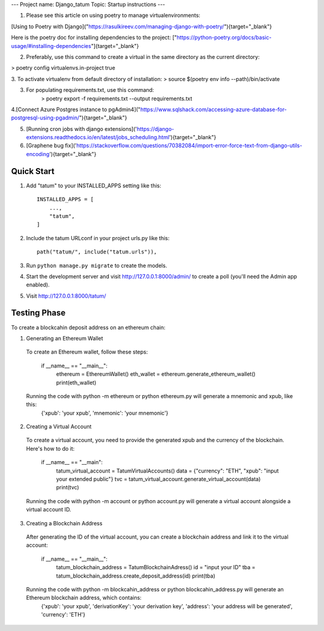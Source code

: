 ---
Project name: Django_tatum
Topic: Startup instructions
---


1. Please see this article on using poetry to manage virtualenvironments:

[Using to Poetry with Django]("https://rasulkireev.com/managing-django-with-poetry/"){target="_blank"}

Here is the poetry doc for installing dependencies to the project:
["https://python-poetry.org/docs/basic-usage/#installing-dependencies"]{target="_blank"}
 
2. Preferably, use this command to create a virtual in the same directory as the current directory:

> poetry config virtualenvs.in-project true

3. To activate virtualenv from default directory of installation:
> source $(poetry env info --path)/bin/activate

3. For populating requirements.txt, use this command:
	> poetry export -f requirements.txt --output requirements.txt

4.[Connect Azure Postgres instance to pgAdmin4]("https://www.sqlshack.com/accessing-azure-database-for-postgresql-using-pgadmin/"){target="_blank"}

5. [Running cron jobs with django extensions]('https://django-extensions.readthedocs.io/en/latest/jobs_scheduling.html'){target="_blank"}
6. [Graphene bug fix]('https://stackoverflow.com/questions/70382084/import-error-force-text-from-django-utils-encoding'){target="_blank"}

===========================
Quick Start
===========================

1. Add "tatum" to your INSTALLED_APPS setting like this::

    INSTALLED_APPS = [
        ...,
        "tatum",
    ]

2. Include the tatum URLconf in your project urls.py like this::

    path("tatum/", include("tatum.urls")),

3. Run ``python manage.py migrate`` to create the models.

4. Start the development server and visit http://127.0.0.1:8000/admin/
   to create a poll (you'll need the Admin app enabled).

5. Visit http://127.0.0.1:8000/tatum/


===========================
Testing Phase
===========================
To create a blockcahin deposit address on an ethereum chain:

1. Generating an Ethereum Wallet
  To create an Ethereum wallet, follow these steps:

        if __name__ == "__main__":
            ethereum = EthereumWallet()
            eth_wallet = ethereum.generate_ethereum_wallet()
            print(eth_wallet)
  Running the code with python -m ethereum or python ethereum.py will generate a mnemonic and xpub, like this:
        {'xpub': 'your xpub', 'mnemonic': 'your mnemonic'}

2. Creating a Virtual Account
  To create a virtual account, you need to provide the generated xpub and the currency of the blockchain. Here's how to do it:

        if __name__ == "__main":
            tatum_virtual_account = TatumVirtualAccounts()
            data = {"currency": "ETH", "xpub": "input your extended public"}
            tvc = tatum_virtual_account.generate_virtual_account(data)
            print(tvc)
  Running the code with python -m account or python account.py will generate a virtual account alongside a virtual account ID.

3. Creating a Blockchain Address
  After generating the ID of the virtual account, you can create a blockchain address and link it to the virtual account:

        if __name__ == "__main__":
            tatum_blockchain_address = TatumBlockchainAdress()
            id = "input your ID"
            tba = tatum_blockchain_address.create_deposit_address(id)
            print(tba)
  Running the code with python -m blockcahin_address or python blockcahin_address.py will generate an Ethereum blockchain address, which contains:
        {'xpub': 'your xpub', 'derivationKey': 'your derivation key', 'address': 'your address will be generated', 'currency': 'ETH'}
